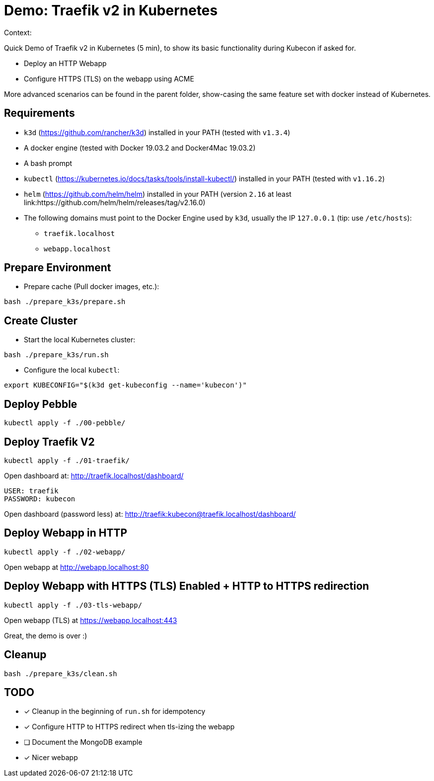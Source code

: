 
= Demo: Traefik v2 in Kubernetes

Context:

Quick Demo of Traefik v2 in Kubernetes (5 min), to show its basic functionality during Kubecon if asked for.

* Deploy an HTTP Webapp
* Configure HTTPS (TLS) on the webapp using ACME

More advanced scenarios can be found in the parent folder, show-casing the same feature set with docker instead of Kubernetes.

== Requirements

* `k3d` (https://github.com/rancher/k3d) installed in your PATH (tested with `v1.3.4`)
* A docker engine (tested with Docker 19.03.2 and Docker4Mac 19.03.2)
* A bash prompt
* `kubectl` (https://kubernetes.io/docs/tasks/tools/install-kubectl/) installed in your PATH  (tested with `v1.16.2`)
* `helm` (https://github.com/helm/helm) installed in your PATH (version `2.16` at least link:https://github.com/helm/helm/releases/tag/v2.16.0)
* The following domains must point to the Docker Engine used by `k3d`, usually the IP `127.0.0.1` (tip: use `/etc/hosts`): 
** `traefik.localhost`
** `webapp.localhost`

== Prepare Environment

* Prepare cache (Pull docker images, etc.):

[source,bash]
----
bash ./prepare_k3s/prepare.sh
----

== Create Cluster

* Start the local Kubernetes cluster:

[source,bash]
----
bash ./prepare_k3s/run.sh
----

* Configure the local `kubectl`:

[source,bash]
----
export KUBECONFIG="$(k3d get-kubeconfig --name='kubecon')"
----

== Deploy Pebble

[source,bash]
----
kubectl apply -f ./00-pebble/
----

== Deploy Traefik V2

[source,bash]
----
kubectl apply -f ./01-traefik/
----

Open dashboard at: http://traefik.localhost/dashboard/

  USER: traefik
  PASSWORD: kubecon

Open dashboard (password less) at: http://traefik:kubecon@traefik.localhost/dashboard/

== Deploy Webapp in HTTP

[source,bash]
----
kubectl apply -f ./02-webapp/
----

Open webapp at http://webapp.localhost:80

== Deploy Webapp with HTTPS (TLS) Enabled + HTTP to HTTPS redirection

[source,bash]
----
kubectl apply -f ./03-tls-webapp/
----

Open webapp (TLS) at https://webapp.localhost:443

Great, the demo is over :)

== Cleanup

[source,bash]
----
bash ./prepare_k3s/clean.sh
----

== TODO

* [x] Cleanup in the beginning of `run.sh` for idempotency
* [x] Configure HTTP to HTTPS redirect when tls-izing the webapp
* [ ] Document the MongoDB example
* [x] Nicer webapp
